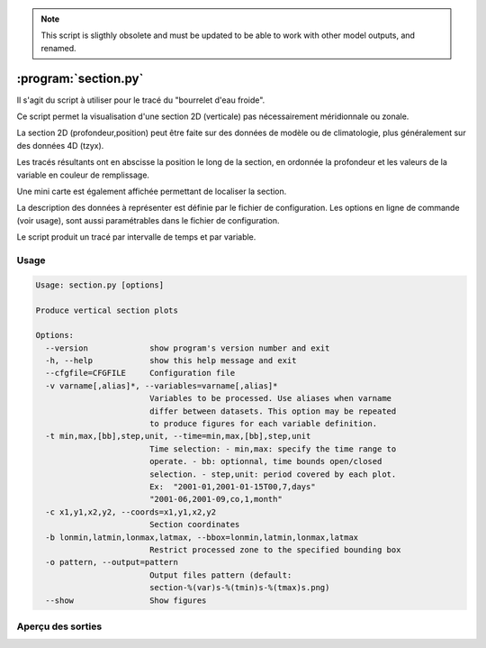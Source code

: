 .. _user.scripts.section:

.. note:: This script is sligthly obsolete and must be updated to be able to work with other model outputs, and renamed.


:program:`section.py`
=====================

Il s'agit du script à utiliser pour le tracé du "bourrelet d'eau froide".

Ce script permet la visualisation d'une section 2D (verticale) pas nécessairement méridionnale ou zonale.

La section 2D (profondeur,position) peut être faite sur des données de modèle ou de climatologie,
plus généralement sur des données 4D (tzyx).

Les tracés résultants ont en abscisse la position le long de la section, en ordonnée la profondeur et
les valeurs de la variable en couleur de remplissage.

Une mini carte est également affichée permettant de localiser la section.

La description des données à représenter est définie par le fichier de configuration.
Les options en ligne de commande (voir usage), sont aussi paramétrables dans le fichier de
configuration.

Le script produit un tracé par intervalle de temps et par variable.

Usage
~~~~~

.. code-block:: none
    
    Usage: section.py [options]
    
    Produce vertical section plots
    
    Options:
      --version             show program's version number and exit
      -h, --help            show this help message and exit
      --cfgfile=CFGFILE     Configuration file
      -v varname[,alias]*, --variables=varname[,alias]*
                            Variables to be processed. Use aliases when varname
                            differ between datasets. This option may be repeated
                            to produce figures for each variable definition.
      -t min,max,[bb],step,unit, --time=min,max,[bb],step,unit
                            Time selection: - min,max: specify the time range to
                            operate. - bb: optionnal, time bounds open/closed
                            selection. - step,unit: period covered by each plot.
                            Ex:  "2001-01,2001-01-15T00,7,days"
                            "2001-06,2001-09,co,1,month"
      -c x1,y1,x2,y2, --coords=x1,y1,x2,y2
                            Section coordinates
      -b lonmin,latmin,lonmax,latmax, --bbox=lonmin,latmin,lonmax,latmax
                            Restrict processed zone to the specified bounding box
      -o pattern, --output=pattern
                            Output files pattern (default:
                            section-%(var)s-%(tmin)s-%(tmax)s.png)
      --show                Show figures


Aperçu des sorties
~~~~~~~~~~~~~~~~~~

.. image:: section.png
    :width: 90%


